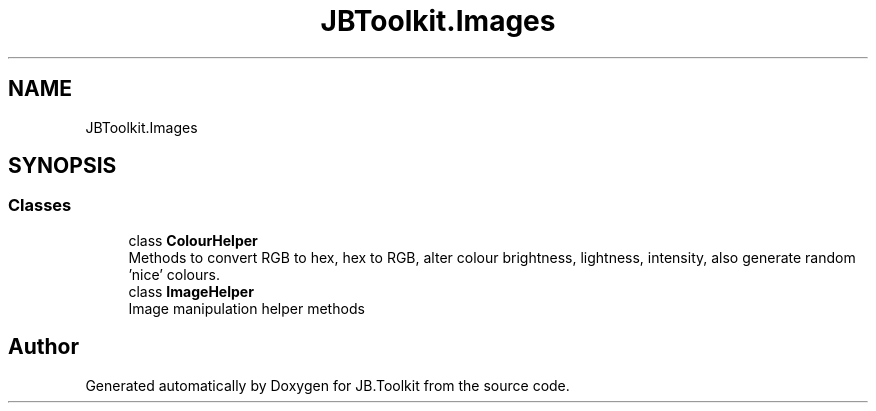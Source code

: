 .TH "JBToolkit.Images" 3 "Mon Aug 31 2020" "JB.Toolkit" \" -*- nroff -*-
.ad l
.nh
.SH NAME
JBToolkit.Images
.SH SYNOPSIS
.br
.PP
.SS "Classes"

.in +1c
.ti -1c
.RI "class \fBColourHelper\fP"
.br
.RI "Methods to convert RGB to hex, hex to RGB, alter colour brightness, lightness, intensity, also generate random 'nice' colours\&. "
.ti -1c
.RI "class \fBImageHelper\fP"
.br
.RI "Image manipulation helper methods "
.in -1c
.SH "Author"
.PP 
Generated automatically by Doxygen for JB\&.Toolkit from the source code\&.
